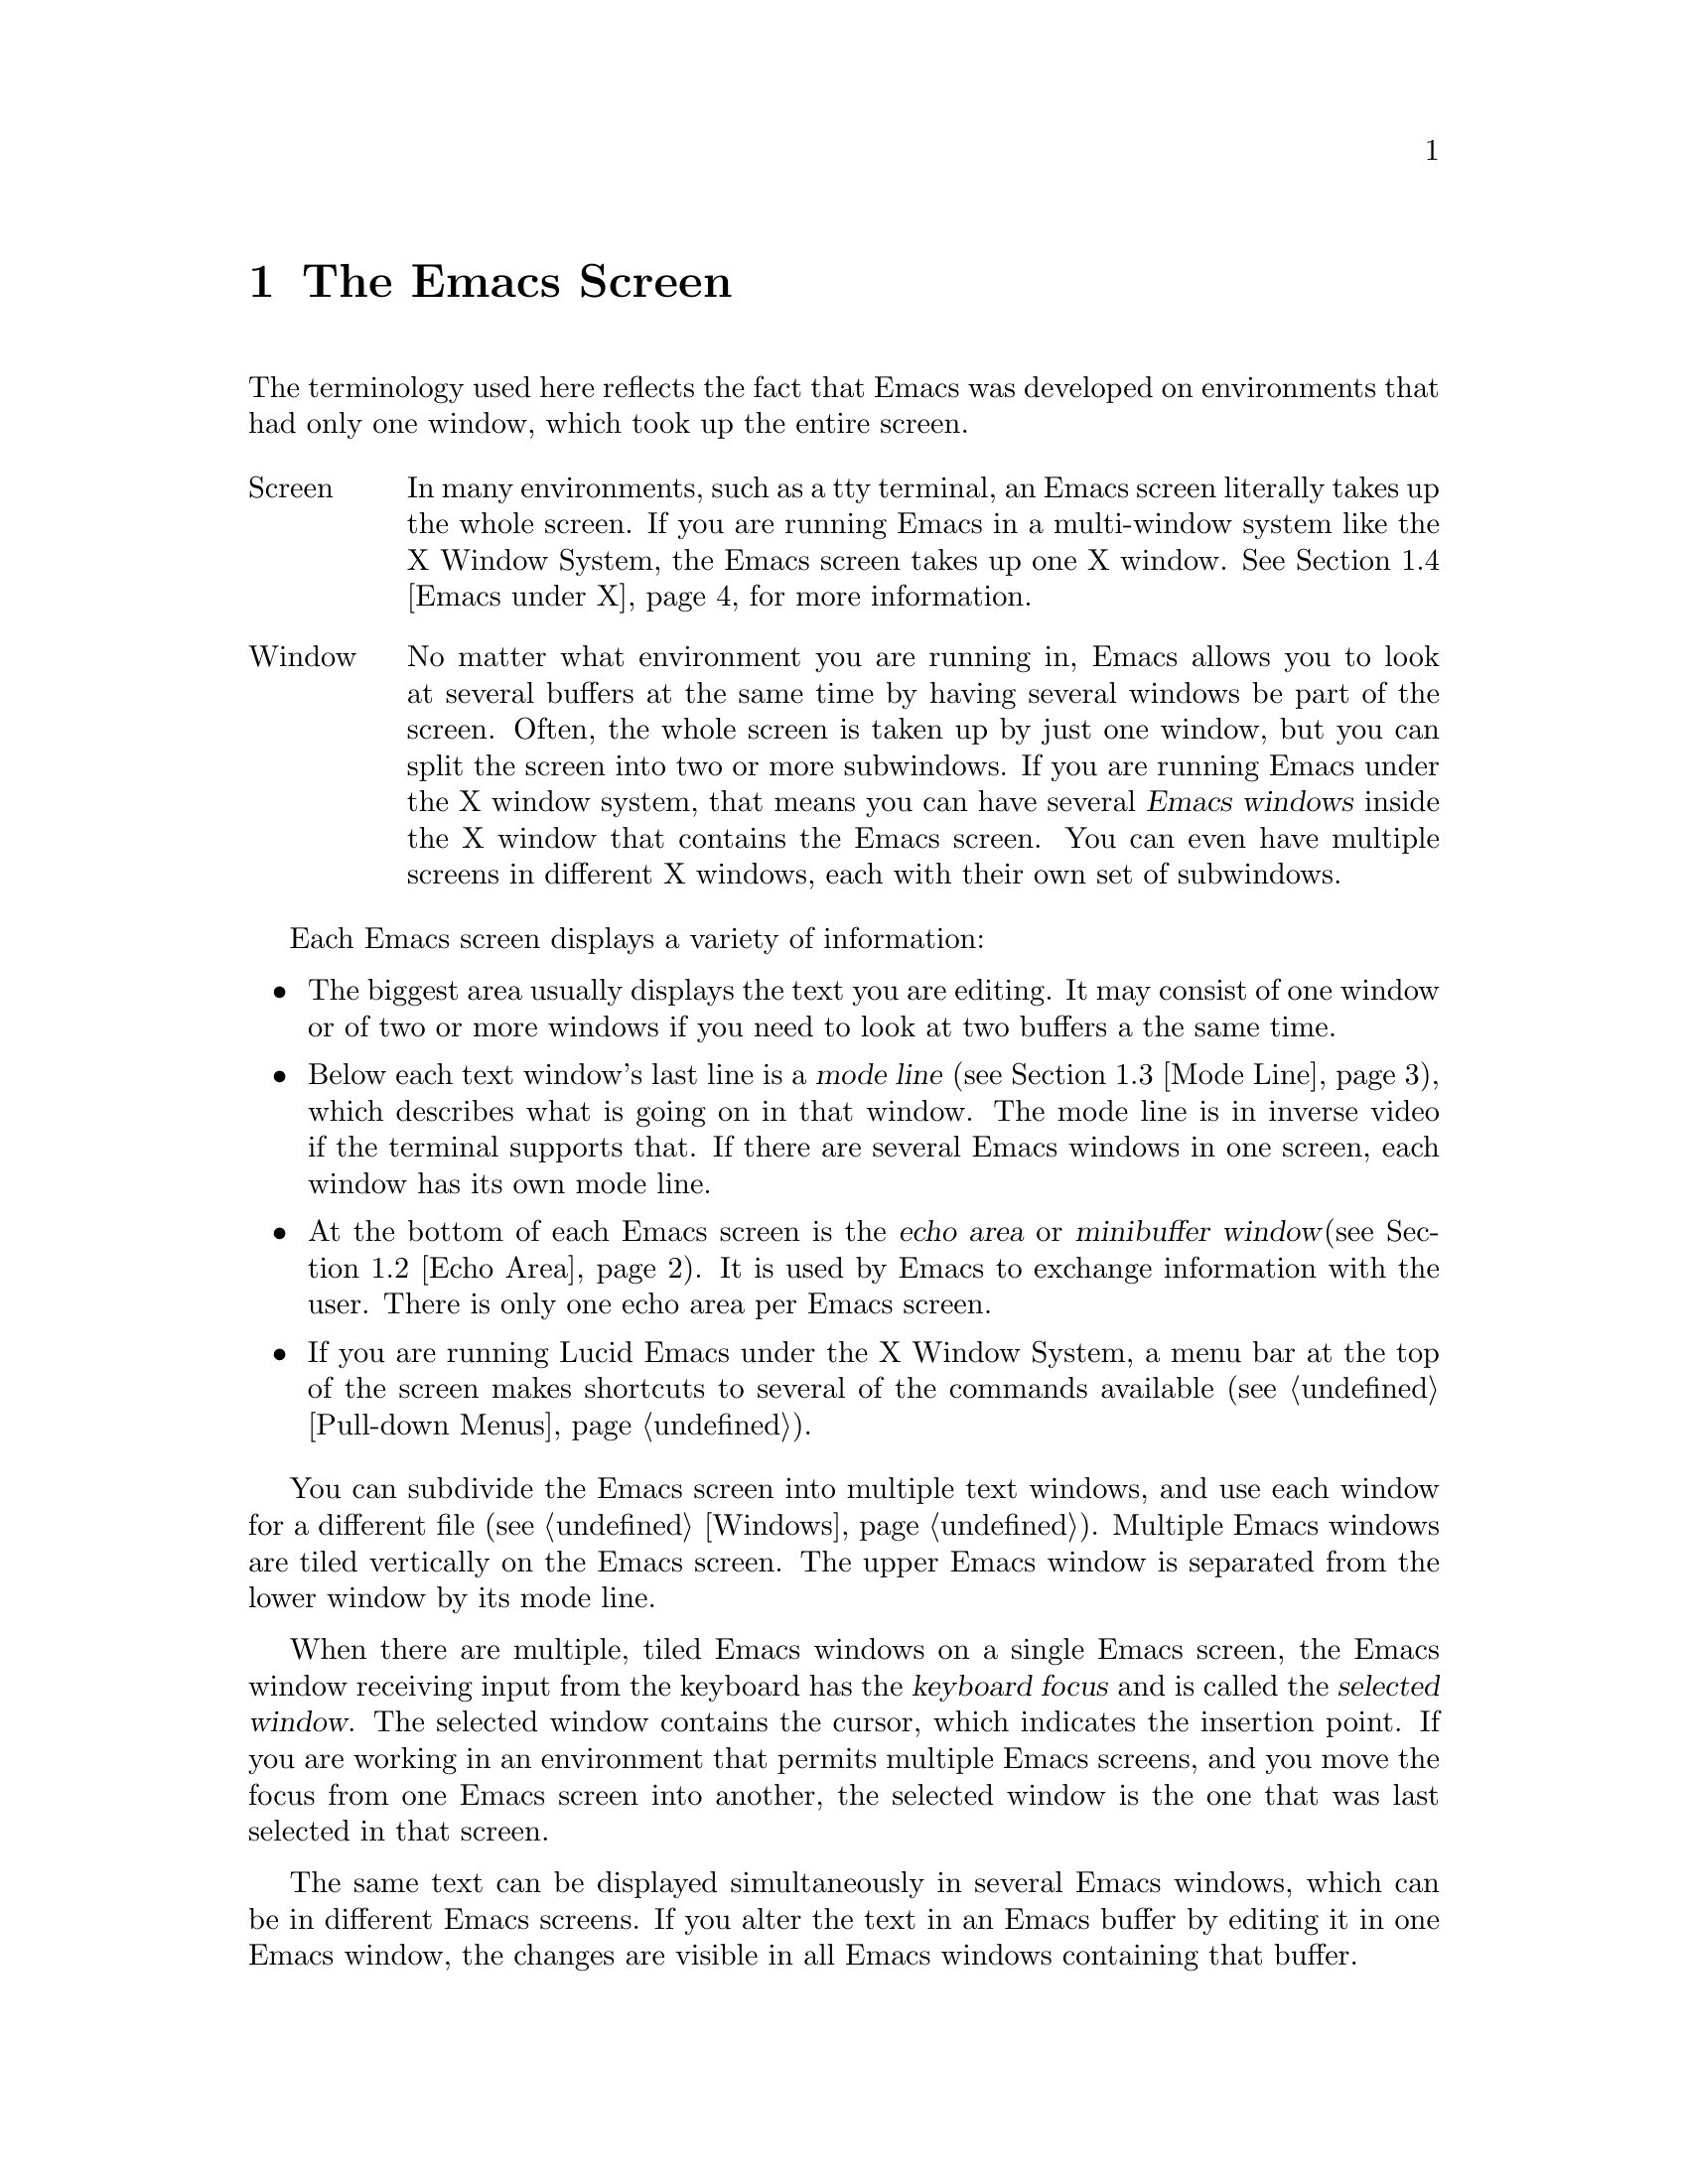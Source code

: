 @node Screen, Keystrokes, Concept Index, Top
@comment  node-name,  next,  previous,  up
@chapter The Emacs Screen
@cindex screen
@cindex window
@cindex buffer

The terminology used here reflects the fact that Emacs was developed on 
environments that had only one window, which took up the entire screen.
@table @asis
@item Screen
In many environments, such as a tty terminal, an Emacs screen
literally takes up the whole screen.  If you are
running Emacs in a multi-window system like the X Window System, the
Emacs screen takes up one X window.  @xref{Emacs under X}, for more
information.@refill

@item Window
No matter what environment you are running in, Emacs allows you to look
at several buffers at the same time by having several windows be part of
the screen.  Often, the whole screen is taken up by just one window, but
you can split the screen into two or more subwindows.  If you are
running Emacs under the X window system, that means you can have several
@dfn{Emacs windows} inside the X window that contains the Emacs screen.
You can even have multiple screens in different X windows, each with
their own set of subwindows. 
@refill
@end table

Each Emacs screen displays a variety of information: 
@itemize @bullet
@item
The biggest area usually displays the text you are editing.  It may
consist of one window or of two or more windows if you need to look at two
buffers a the same time. 
@item
Below each text window's last line is a @dfn{mode line} (@pxref{Mode
Line}), which describes what is going on in that window.  The mode line
is in inverse video if the terminal supports that.  If there are several
Emacs windows in one screen, each window has its own mode line.
@item
At the bottom of each Emacs screen is the @dfn{echo area} or @dfn{minibuffer
window}(@pxref{Echo Area}).  It is used by Emacs to exchange information
with the user.  There is only one echo area per Emacs screen.
@item
If you are running Lucid Emacs under the X Window System, a
menu bar at the top of the screen makes shortcuts to several of the
commands available (@pxref{Pull-down Menus}).
@end itemize

  You can subdivide the Emacs screen into multiple text windows, and use
each window for a different file (@pxref{Windows}).  Multiple Emacs
windows are tiled vertically on the Emacs screen.  The upper Emacs window
is separated from the lower window by its mode line.

  When there are multiple, tiled Emacs windows on a single Emacs screen,
the Emacs window receiving input from the keyboard has the @dfn{keyboard
focus} and is called the @dfn{selected window}.  The selected window
contains the cursor, which indicates the insertion point.  If you are
working in an environment that permits multiple Emacs screens, and you
move the focus from one Emacs screen into another, the
selected window is the one that was last selected in that screen.

  The same text can be displayed simultaneously in several Emacs
windows, which can be in different Emacs screens.  If you alter the text
in an Emacs buffer by editing it in one Emacs window, the changes are
visible in all Emacs windows containing that buffer.


@menu
* Point::	        The place in the text where editing commands operate.  
* Echo Area::           Short messages appear at the bottom of the screen.  
* Mode Line::	        Interpreting the mode line.  
* Emacs under X::       Some information on using Emacs under the X 
                        Window System. 
@end menu

@node Point, Echo Area, Screen, Screen
@comment  node-name,  next,  previous,  up
@section Point
@cindex point
@cindex cursor

  When Emacs is running, the cursor shows the location at which editing
commands will take effect.  This location is called @dfn{point}.  You
can use keystrokes or the mouse cursor to move point through the text
and edit the text at different places.

  While the cursor appears to point @var{at} a character, you should
think of point as @var{between} two characters: it points @var{before}
the character on which the cursor appears.  Sometimes people speak
of ``the cursor'' when they mean ``point,'' or speak of commands that
move point as ``cursor motion'' commands.

 Each Emacs screen has only one cursor.  When output is in progress, the cursor
must appear where the typing is being done.  This does not mean that
point is moving.  It is only that Emacs has no way to show you the
location of point except when the terminal is idle.

  If you are editing several files in Emacs, each file has its own point
location.  A file that is not being displayed remembers where point is.
Point becomes visible at the correct location when you look at the file again.

  When there are multiple text windows, each window has its own point
location.  The cursor shows the location of point in the selected
window.  The visible cursor also shows you which window is selected.  If
the same buffer appears in more than one window, point can be moved in
each window independently.

  The term `point' comes from the character @samp{.}, which was the
command in TECO (the language in which the original Emacs was written)
for accessing the value now called `point'.

@node Echo Area, Mode Line, Point, Screen
@section The Echo Area
@cindex echo area

  The line at the bottom of the screen (below the mode line) is the
@dfn{echo area}.  Emacs uses this area to communicate with the user:

@itemize @bullet
@item
  @dfn{Echoing} means printing out the characters that the user types.  Emacs
never echoes single-character commands.  Multi-character commands are
echoed only if you pause while typing them: As soon as you pause for more
than one second in the middle of a command, all the characters of the command
so far are echoed.  This is intended to @dfn{prompt} you for the rest of
the command.  Once echoing has started, the rest of the command is echoed
immediately as you type it.  This behavior is designed to give confident
users fast response, while giving hesitant users maximum feedback.  You
can change this behavior by setting a variable (@pxref{Display Vars}).
@item
  If you issue a command that cannot be executed, Emacs may print an
@dfn{error message} in the echo area.  Error messages are accompanied by
a beep or by flashing the screen.  Any input you have typed ahead is
thrown away when an error happens.
@item
  Some commands print informative messages in the echo area.  These
messages look similar to error messages, but are not announced with a
beep and do not throw away input.  Sometimes a message tells you what the
command has done, when this is not obvious from looking at the text being
edited.  Sometimes the sole purpose of a command is to print a message
giving you specific information.  For example, the command @kbd{C-x =} is
used to print a message describing the character position of point in the
text and its current column in the window.  Commands that take a long time
often display messages ending in @samp{...} while they are working, and
add @samp{done} at the end when they are finished.
@item
  The echo area is also used to display the @dfn{minibuffer}, a window
that is used for reading arguments to commands, such as the name of a
file to be edited.  When the minibuffer is in use, the echo area displays
with a prompt string that usually ends with a colon.  The cursor
appears after the prompt.  You can always get out of the minibuffer by
typing @kbd{C-g}.  @xref{Minibuffer}.
@end itemize

@node Mode Line, Emacs under X, Echo Area, Screen
@comment  node-name,  next,  previous,  up
@section The Mode Line
@cindex mode line
@cindex top level

  Each text window's last line is a @dfn{mode line} which describes what is
going on in that window.  When there is only one text window, the mode line
appears right above the echo area.  The mode line is in inverse video if
the terminal supports that, starts and ends with dashes, and contains text
like @samp{Emacs:@: @var{something}}.

  If a mode line has something else in place of @samp{Emacs:@:
@var{something}}, the window above it is in a special subsystem
such as Dired.  The mode line then indicates the status of the
subsystem.

  Normally, the mode line has the following appearance:

@example
--@var{ch}-Emacs: @var{buf}      (@var{major} @var{minor})----@var{pos}------
@end example

@noindent
This gives information about the buffer being displayed in the window: the
buffer's name, what major and minor modes are in use, whether the buffer's
text has been changed, and how far down the buffer you are currently
looking.

  @var{ch} contains two stars (@samp{**}) if the text in the buffer has been
edited (the buffer is ``modified''), or two dashes (@samp{--}) if the
buffer has not been edited.  Exception: for a read-only buffer, it is 
@samp{%%}.

  @var{buf} is the name of the window's chosen @dfn{buffer}.  The chosen
buffer in the selected window (the window that the cursor is in) is also
Emacs's selected buffer, the buffer in which editing takes place.  When
we speak of what some command does to ``the buffer'', we mean the
currently selected buffer.  @xref{Buffers}.

  @var{pos} tells you whether there is additional text above the top of
the screen or below the bottom.  If your file is small and it is
completely visible on the screen, @var{pos} is @samp{All}.  Otherwise, 
@var{pos} is @samp{Top} if you are looking at the beginning of the file,
@samp{Bot} if you are looking at the end of the file, or
@samp{@var{nn}%}, where @var{nn} is the percentage of the file above the
top of the screen.@refill

  @var{major} is the name of the @dfn{major mode} in effect in the buffer.  At
any time, each buffer is in one and only one major mode.
The available major modes include Fundamental mode (the least specialized),
Text mode, Lisp mode, and C mode.  @xref{Major Modes}, for details
on how the modes differ and how you select one.@refill

  @var{minor} is a list of some of the @dfn{minor modes} that are turned on
in the window's chosen buffer.  For example, @samp{Fill} means that Auto
Fill mode is on.  @code{Abbrev} means that Word Abbrev mode is on.
@code{Ovwrt} means that Overwrite mode is on.  @xref{Minor Modes}, for more
information.  @samp{Narrow} means that the buffer being displayed has
editing restricted to only a portion of its text.  This is not really a
minor mode, but is like one.  @xref{Narrowing}.  @code{Def} means that a
keyboard macro is being defined.  @xref{Keyboard Macros}.

  Some buffers display additional information after the minor modes.  For
example, Rmail buffers display the current message number and the total
number of messages.  Compilation buffers and Shell mode display the status
of the subprocess.

  If Emacs is currently inside a recursive editing level, square
brackets (@samp{[@dots{}]}) appear around the parentheses that surround
the modes.  If Emacs is in one recursive editing level within another,
double square brackets appear, and so on.  Since information on
recursive editing applies to Emacs in general and not to any one buffer,
the square brackets appear in every mode line on the screen or not in
any of them.  @xref{Recursive Edit}.@refill

@findex display-time
  Emacs can optionally display the time and system load in all mode lines.
To enable this feature, type @kbd{M-x display-time}.  The information added
to the mode line usually appears after the file name, before the mode names
and their parentheses.  It looks like this:

@example
@var{hh}:@var{mm}pm @var{l.ll} [@var{d}]
@end example

@noindent
(Some fields may be missing if your operating system cannot support them.)
@var{hh} and @var{mm} are the hour and minute, followed always by @samp{am}
or @samp{pm}.  @var{l.ll} is the average number of running processes in the
whole system recently.  @var{d} is an approximate index of the ratio of
disk activity to CPU activity for all users.

The word @samp{Mail} appears after the load level if there is mail for
you that you have not read yet.

@vindex mode-line-inverse-video
  Customization note: the variable @code{mode-line-inverse-video}
controls whether the mode line is displayed in inverse video (assuming
the terminal supports it); @code{nil} means no inverse video.  The
default is @code{t}.  For X screens, simply set the foreground and
background colors appropriately.
  
@node Emacs under X, , Mode Line, Screen
@section Using Emacs Under the X Window System
@comment  node-name,  next,  previous,  up

 Lucid Emacs can be used with the X Window System and a window
manager like MWM or TWM.  In that case, the X window manager opens, closes,
and resizes Emacs screens.  You use the window manager's mouse gestures to
perform the operations.  Consult your window manager guide or reference
manual for information on manipulating X windows.

When you are working under X, each X window (that is, each Emacs screen)
has a menu bar for mouse-controlled operations (@pxref{Pull-down Menus}).

@cindex multi-screen Emacs
@findex make-screen
Emacs under X is also a multi-screen Emacs.  You can use the @b{New
Screen} menu item from the @b{File} menu to create a new Emacs screen in
a new X window from the same process.  The different screens will share
the same buffer list, but you can look at different buffers in the
different screens.

@findex find-file-other-screen
The function @code{find-file-other-screen} is just like @code{find-file},
but picks a new screen to display the buffer in first.  If there is only
one screen, then a new screen is created; otherwise some other screen
is used.  This is normally bound to @kbd{C-x 5 C-f}, and is what
the @b{Open File, New Screen} menu item does.

@findex switch-to-buffer-other-screen
The function @code{switch-to-buffer-other-screen} is just 
like @code{switch-to-buffer}, but picks a new screen to display the
buffer in first.  If there is only one screen, then a new screen is created;
otherwise some other screen is used.  This is normally bound to 
@kbd{C-x 5 b}.

@vindex default-screen-alist
You can specify a different default screen size other than the one
provided. Use the variable @code{default-screen-alist}, which is an
alist of default values for screen creation other than the first one.
These may be set in your init file, like this:

@example
  (setq default-screen-alist '((width . 80) (height . 55)))
@end example

@vindex x-screen-defaults
For values specific to the first Emacs screen, you must use X resources.
The variable @code{x-screen-defaults} takes an alist of default screen
creation parameters for X window screens.  These override what is
specified in @file{~/.Xdefaults} but are overridden by the arguments to
the particular call to @code{x-create-screen}.

@vindex create-screen-hook
When you create a new screen, the variable @code{create-screen-hook}
is called with one argument, the screen just created.

If you want to close one or more of the X windows you created using
@b{New Screen}, use the @b{Close} menu item from the @b{File} menu.  

@vindex screen-title-format
@vindex screen-icon-title-format
If you are working with multiple screens, some special information
applies:
@itemize @bullet
@item Two variables, @code{screen-title-format} and
@code{screen-icon-title-format} determine the title of the screen and the
title of the icon that results if you shrink the screen. 

@vindex auto-lower-screen
@vindex auto-raise-screen
@item The variables @code{auto-lower-screen} and
@code{auto-raise-screen} position a screen. If true,
@code{auto-lower-screen} lowers a screen to the bottom when it is no longer
selected. If true, @code{auto-raise-screen} raises a screen to
the top when it is selected. Under X, most ICCCM-compliant window managers
will have options to do this for you, but these variables are provided in
case you are using a broken window manager.

@item There is a new screen/modeline format directive, %S, which expands
to the name of the current screen (a screen's name is distinct from its
title; the name is used for resource lookup, among other things, and the
title is simply what appears above the window.)
@end itemize
